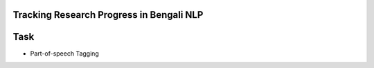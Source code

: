
Tracking Research Progress in Bengali NLP
=========================================

Task
====

* 
  Part-of-speech Tagging
  
